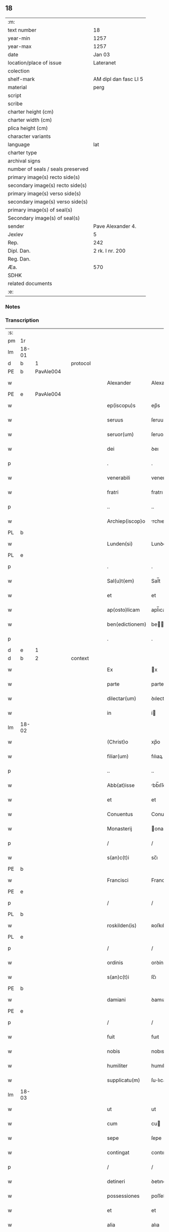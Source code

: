 ** 18

| :m:                               |                       |
| text number                       | 18                    |
| year-min                          | 1257                  |
| year-max                          | 1257                  |
| date                              | Jan 03                |
| location/place of issue           | Lateranet             |
| colection                         |                       |
| shelf-mark                        | AM dipl dan fasc LI 5 |
| material                          | perg                  |
| script                            |                       |
| scribe                            |                       |
| charter height (cm)               |                       |
| charter width (cm)                |                       |
| plica height (cm)                 |                       |
| character variants                |                       |
| language                          | lat                   |
| charter type                      |                       |
| archival signs                    |                       |
| number of seals / seals preserved |                       |
| primary image(s) recto side(s)    |                       |
| secondary image(s) recto side(s)  |                       |
| primary image(s) verso side(s)    |                       |
| secondary image(s) verso side(s)  |                       |
| primary image(s) of seal(s)       |                       |
| Secondary image(s) of seal(s)     |                       |
| sender                            | Pave Alexander 4.     |
| Jexlev                            | 5                     |
| Rep.                              | 242                   |
| Dipl. Dan.                        | 2 rk. I nr. 200       |
| Reg. Dan.                         |                       |
| Æa.                               | 570                   |
| SDHK                              |                       |
| related documents                 |                       |
| :e:                               |                       |

*** Notes


*** Transcription
| :s: |       |   |   |   |   |                  |                |   |   |   |   |     |   |   |   |             |          |          |  |    |    |    |    |
| pm  | 1r    |   |   |   |   |                  |                |   |   |   |   |     |   |   |   |             |          |          |  |    |    |    |    |
| lm  | 18-01 |   |   |   |   |                  |                |   |   |   |   |     |   |   |   |             |          |          |  |    |    |    |    |
| d  | b     | 1  |   | protocol  |   |                  |                |   |   |   |   |     |   |   |   |             |          |          |  |    |    |    |    |
| PE  | b     | PavAle004  |   |   |   |                  |                |   |   |   |   |     |   |   |   |             |          |          |  |    |    |    |    |
| w   |       |   |   |   |   | Alexander        | Alexanꝺer      |   |   |   |   | lat |   |   |   |       18-01 | 1:protocol |          |  |22|    |    |    |
| PE  | e     | PavAle004  |   |   |   |                  |                |   |   |   |   |     |   |   |   |             |          |          |  |    |    |    |    |
| w   |       |   |   |   |   | ep(iscopu)s      | ep̅s            |   |   |   |   | lat |   |   |   |       18-01 | 1:protocol |          |  |    |    |    |    |
| w   |       |   |   |   |   | seruus           | ſeruus         |   |   |   |   | lat |   |   |   |       18-01 | 1:protocol |          |  |    |    |    |    |
| w   |       |   |   |   |   | seruor(um)       | ſeruoꝝ         |   |   |   |   | lat |   |   |   |       18-01 | 1:protocol |          |  |    |    |    |    |
| w   |       |   |   |   |   | dei              | ꝺeı            |   |   |   |   | lat |   |   |   |       18-01 | 1:protocol |          |  |    |    |    |    |
| p   |       |   |   |   |   | .                | .              |   |   |   |   | lat |   |   |   |       18-01 | 1:protocol |          |  |    |    |    |    |
| w   |       |   |   |   |   | venerabili       | venerabılı     |   |   |   |   | lat |   |   |   |       18-01 | 1:protocol |          |  |    |    |    |    |
| w   |       |   |   |   |   | fratri           | fratrı         |   |   |   |   | lat |   |   |   |       18-01 | 1:protocol |          |  |    |    |    |    |
| p   |       |   |   |   |   | ..               | ..             |   |   |   |   | lat |   |   |   |       18-01 | 1:protocol |          |  |    |    |    |    |
| w   |       |   |   |   |   | Archiep(iscop)o  | rchıep̅o       |   |   |   |   | lat |   |   |   |       18-01 | 1:protocol |          |  |    |    |    |    |
| PL  | b     |   |   |   |   |                  |                |   |   |   |   |     |   |   |   |             |          |          |  |    |    |    |    |
| w   |       |   |   |   |   | Lunden(si)       | Lunꝺe̅         |   |   |   |   | lat |   |   |   |       18-01 | 1:protocol |          |  |    |    |18|    |
| PL  | e     |   |   |   |   |                  |                |   |   |   |   |     |   |   |   |             |          |          |  |    |    |    |    |
| p   |       |   |   |   |   | .                | .              |   |   |   |   | lat |   |   |   |       18-01 | 1:protocol |          |  |    |    |    |    |
| w   |       |   |   |   |   | Sal(u)t(em)      | Sal̅t           |   |   |   |   | lat |   |   |   |       18-01 | 1:protocol |          |  |    |    |    |    |
| w   |       |   |   |   |   | et               | et             |   |   |   |   | lat |   |   |   |       18-01 | 1:protocol |          |  |    |    |    |    |
| w   |       |   |   |   |   | ap(osto)licam    | apl̅ıca        |   |   |   |   | lat |   |   |   |       18-01 | 1:protocol |          |  |    |    |    |    |
| w   |       |   |   |   |   | ben(edictionem)  | be̅            |   |   |   |   | lat |   |   |   |       18-01 | 1:protocol |          |  |    |    |    |    |
| p   |       |   |   |   |   | .                | .              |   |   |   |   | lat |   |   |   |       18-01 | 1:protocol |          |  |    |    |    |    |
| d  | e     | 1  |   |   |   |                  |                |   |   |   |   |     |   |   |   |             |          |          |  |    |    |    |    |
| d  | b     | 2  |   | context  |   |                  |                |   |   |   |   |     |   |   |   |             |          |          |  |    |    |    |    |
| w   |       |   |   |   |   | Ex               | x             |   |   |   |   | lat |   |   |   |       18-01 | 2:context |          |  |    |    |    |    |
| w   |       |   |   |   |   | parte            | parte          |   |   |   |   | lat |   |   |   |       18-01 | 2:context |          |  |    |    |    |    |
| w   |       |   |   |   |   | dilectar(um)     | ꝺılectaꝝ       |   |   |   |   | lat |   |   |   |       18-01 | 2:context |          |  |    |    |    |    |
| w   |       |   |   |   |   | in               | í             |   |   |   |   | lat |   |   |   |       18-01 | 2:context |          |  |    |    |    |    |
| lm  | 18-02 |   |   |   |   |                  |                |   |   |   |   |     |   |   |   |             |          |          |  |    |    |    |    |
| w   |       |   |   |   |   | (Christ)o        | xp̅o            |   |   |   |   | lat |   |   |   |       18-02 | 2:context |          |  |    |    |    |    |
| w   |       |   |   |   |   | filiar(um)       | fılıaꝝ         |   |   |   |   | lat |   |   |   |       18-02 | 2:context |          |  |    |    |    |    |
| p   |       |   |   |   |   | ..               | ..             |   |   |   |   | lat |   |   |   |       18-02 | 2:context |          |  |    |    |    |    |
| w   |       |   |   |   |   | Abb(at)isse      | bb̅ıſſe        |   |   |   |   | lat |   |   |   |       18-02 | 2:context |          |  |    |    |    |    |
| w   |       |   |   |   |   | et               | et             |   |   |   |   | lat |   |   |   |       18-02 | 2:context |          |  |    |    |    |    |
| w   |       |   |   |   |   | Conuentus        | Conuentus      |   |   |   |   | lat |   |   |   |       18-02 | 2:context |          |  |    |    |    |    |
| w   |       |   |   |   |   | Monasterij       | onaﬅerí      |   |   |   |   | lat |   |   |   |       18-02 | 2:context |          |  |    |    |    |    |
| p   |       |   |   |   |   | /                | /              |   |   |   |   | lat |   |   |   |       18-02 | 2:context |          |  |    |    |    |    |
| w   |       |   |   |   |   | s(an)c(t)i       | sc̅ı            |   |   |   |   | lat |   |   |   |       18-02 | 2:context |          |  |    |    |    |    |
| PE | b |  |   |   |   |                     |                  |   |   |   |                                 |     |   |   |   |               |          |          |  |    |    |    |    |
| w   |       |   |   |   |   | Francisci        | Francıſcı      |   |   |   |   | lat |   |   |   |       18-02 | 2:context |          |  |23|    |    |    |
| PE | e |  |   |   |   |                     |                  |   |   |   |                                 |     |   |   |   |               |          |          |  |    |    |    |    |
| p   |       |   |   |   |   | /                | /              |   |   |   |   | lat |   |   |   |       18-02 | 2:context |          |  |    |    |    |    |
| PL  | b     |   |   |   |   |                  |                |   |   |   |   |     |   |   |   |             |          |          |  |    |    |    |    |
| w   |       |   |   |   |   | roskilden(is)    | ʀoſkılꝺe̅      |   |   |   |   | lat |   |   |   |       18-02 | 2:context |          |  |    |    |19|    |
| PL  | e     |   |   |   |   |                  |                |   |   |   |   |     |   |   |   |             |          |          |  |    |    |    |    |
| p   |       |   |   |   |   | /                | /              |   |   |   |   | lat |   |   |   |       18-02 | 2:context |          |  |    |    |    |    |
| w   |       |   |   |   |   | ordinis          | orꝺínís        |   |   |   |   | lat |   |   |   |       18-02 | 2:context |          |  |    |    |    |    |
| w   |       |   |   |   |   | s(an)c(t)i       | ſc̅ı            |   |   |   |   | lat |   |   |   |       18-02 | 2:context |          |  |    |    |    |    |
| PE | b |  |   |   |   |                     |                  |   |   |   |                                 |     |   |   |   |               |          |          |  |    |    |    |    |
| w   |       |   |   |   |   | damiani          | ꝺamıanı        |   |   |   |   | lat |   |   |   |       18-02 | 2:context |          |  |24|    |    |    |
| PE | e |  |   |   |   |                     |                  |   |   |   |                                 |     |   |   |   |               |          |          |  |    |    |    |    |
| p   |       |   |   |   |   | /                | /              |   |   |   |   | lat |   |   |   |       18-02 | 2:context |          |  |    |    |    |    |
| w   |       |   |   |   |   | fuit             | fuıt           |   |   |   |   | lat |   |   |   |       18-02 | 2:context |          |  |    |    |    |    |
| w   |       |   |   |   |   | nobis            | nobıs          |   |   |   |   | lat |   |   |   |       18-02 | 2:context |          |  |    |    |    |    |
| w   |       |   |   |   |   | humiliter        | humılıter      |   |   |   |   | lat |   |   |   |       18-02 | 2:context |          |  |    |    |    |    |
| w   |       |   |   |   |   | supplicatu(m)    | ſulıcatu̅      |   |   |   |   | lat |   |   |   |       18-02 | 2:context |          |  |    |    |    |    |
| lm  | 18-03 |   |   |   |   |                  |                |   |   |   |   |     |   |   |   |             |          |          |  |    |    |    |    |
| w   |       |   |   |   |   | ut               | ut             |   |   |   |   | lat |   |   |   |       18-03 | 2:context |          |  |    |    |    |    |
| w   |       |   |   |   |   | cum              | cu            |   |   |   |   | lat |   |   |   |       18-03 | 2:context |          |  |    |    |    |    |
| w   |       |   |   |   |   | sepe             | ſepe           |   |   |   |   | lat |   |   |   |       18-03 | 2:context |          |  |    |    |    |    |
| w   |       |   |   |   |   | contingat        | contıngat      |   |   |   |   | lat |   |   |   |       18-03 | 2:context |          |  |    |    |    |    |
| p   |       |   |   |   |   | /                | /              |   |   |   |   | lat |   |   |   |       18-03 | 2:context |          |  |    |    |    |    |
| w   |       |   |   |   |   | detineri         | ꝺetınerı       |   |   |   |   | lat |   |   |   |       18-03 | 2:context |          |  |    |    |    |    |
| w   |       |   |   |   |   | possessiones     | poſſeſſıones   |   |   |   |   | lat |   |   |   |       18-03 | 2:context |          |  |    |    |    |    |
| w   |       |   |   |   |   | et               | et             |   |   |   |   | lat |   |   |   |       18-03 | 2:context |          |  |    |    |    |    |
| w   |       |   |   |   |   | alia             | alıa           |   |   |   |   | lat |   |   |   |       18-03 | 2:context |          |  |    |    |    |    |
| w   |       |   |   |   |   | bona             | bona           |   |   |   |   | lat |   |   |   |       18-03 | 2:context |          |  |    |    |    |    |
| p   |       |   |   |   |   | /                | /              |   |   |   |   | lat |   |   |   |       18-03 | 2:context |          |  |    |    |    |    |
| w   |       |   |   |   |   | que              | que            |   |   |   |   | lat |   |   |   |       18-03 | 2:context |          |  |    |    |    |    |
| w   |       |   |   |   |   | deuolui          | ꝺeuoluı        |   |   |   |   | lat |   |   |   |       18-03 | 2:context |          |  |    |    |    |    |
| w   |       |   |   |   |   | debent           | ꝺebent         |   |   |   |   | lat |   |   |   |       18-03 | 2:context |          |  |    |    |    |    |
| p   |       |   |   |   |   | /                | /              |   |   |   |   | lat |   |   |   |       18-03 | 2:context |          |  |    |    |    |    |
| w   |       |   |   |   |   | ex               | ex             |   |   |   |   | lat |   |   |   |       18-03 | 2:context |          |  |    |    |    |    |
| w   |       |   |   |   |   | personis         | perſonıs       |   |   |   |   | lat |   |   |   |       18-03 | 2:context |          |  |    |    |    |    |
| w   |       |   |   |   |   | soror(um)        | ſoroꝝ          |   |   |   |   | lat |   |   |   |       18-03 | 2:context |          |  |    |    |    |    |
| w   |       |   |   |   |   | eiusdem          | eıuſꝺe        |   |   |   |   | lat |   |   |   |       18-03 | 2:context |          |  |    |    |    |    |
| w   |       |   |   |   |   | loci             | locı           |   |   |   |   | lat |   |   |   |       18-03 | 2:context |          |  |    |    |    |    |
| p   |       |   |   |   |   | /                | /              |   |   |   |   | lat |   |   |   |       18-03 | 2:context |          |  |    |    |    |    |
| w   |       |   |   |   |   | ratione          | ratıone        |   |   |   |   | lat |   |   |   |       18-03 | 2:context |          |  |    |    |    |    |
| w   |       |   |   |   |   | successionis     | ſucceſſıonıs   |   |   |   |   | lat |   |   |   |       18-03 | 2:context |          |  |    |    |    |    |
| lm  | 18-04 |   |   |   |   |                  |                |   |   |   |   |     |   |   |   |             |          |          |  |    |    |    |    |
| w   |       |   |   |   |   | uel              | uel            |   |   |   |   | lat |   |   |   |       18-04 | 2:context |          |  |    |    |    |    |
| w   |       |   |   |   |   | dotis            | ꝺotıs          |   |   |   |   | lat |   |   |   |       18-04 | 2:context |          |  |    |    |    |    |
| p   |       |   |   |   |   | /                | /              |   |   |   |   | lat |   |   |   |       18-04 | 2:context |          |  |    |    |    |    |
| w   |       |   |   |   |   | siue             | ſıue           |   |   |   |   | lat |   |   |   |       18-04 | 2:context |          |  |    |    |    |    |
| w   |       |   |   |   |   | legati           | legatı         |   |   |   |   | lat |   |   |   |       18-04 | 2:context |          |  |    |    |    |    |
| w   |       |   |   |   |   | aut              | aut            |   |   |   |   | lat |   |   |   |       18-04 | 2:context |          |  |    |    |    |    |
| w   |       |   |   |   |   | elemosine        | elemoſıne      |   |   |   |   | lat |   |   |   |       18-04 | 2:context |          |  |    |    |    |    |
| p   |       |   |   |   |   | /                | /              |   |   |   |   | lat |   |   |   |       18-04 | 2:context |          |  |    |    |    |    |
| w   |       |   |   |   |   | seu              | ſeu            |   |   |   |   | lat |   |   |   |       18-04 | 2:context |          |  |    |    |    |    |
| w   |       |   |   |   |   | ex               | ex             |   |   |   |   | lat |   |   |   |       18-04 | 2:context |          |  |    |    |    |    |
| w   |       |   |   |   |   | alijs            | alıjs          |   |   |   |   | lat |   |   |   |       18-04 | 2:context |          |  |    |    |    |    |
| w   |       |   |   |   |   | causis           | cauſıs         |   |   |   |   | lat |   |   |   |       18-04 | 2:context |          |  |    |    |    |    |
| p   |       |   |   |   |   | /                | /              |   |   |   |   | lat |   |   |   |       18-04 | 2:context |          |  |    |    |    |    |
| w   |       |   |   |   |   | ad               | aꝺ             |   |   |   |   | lat |   |   |   |       18-04 | 2:context |          |  |    |    |    |    |
| w   |       |   |   |   |   | monasterium      | onaﬅerıu     |   |   |   |   | lat |   |   |   |       18-04 | 2:context |          |  |    |    |    |    |
| w   |       |   |   |   |   | memoratum        | memoratu      |   |   |   |   | lat |   |   |   |       18-04 | 2:context |          |  |    |    |    |    |
| p   |       |   |   |   |   | /                | /              |   |   |   |   | lat |   |   |   |       18-04 | 2:context |          |  |    |    |    |    |
| w   |       |   |   |   |   | ac               | ac             |   |   |   |   | lat |   |   |   |       18-04 | 2:context |          |  |    |    |    |    |
| w   |       |   |   |   |   | graue            | graue          |   |   |   |   | lat |   |   |   |       18-04 | 2:context |          |  |    |    |    |    |
| w   |       |   |   |   |   | sit              | ſıt            |   |   |   |   | lat |   |   |   |       18-04 | 2:context |          |  |    |    |    |    |
| w   |       |   |   |   |   | eis              | eıs            |   |   |   |   | lat |   |   |   |       18-04 | 2:context |          |  |    |    |    |    |
| w   |       |   |   |   |   | ad               | aꝺ             |   |   |   |   | lat |   |   |   |       18-04 | 2:context |          |  |    |    |    |    |
| w   |       |   |   |   |   | nos              | nos            |   |   |   |   | lat |   |   |   |       18-04 | 2:context |          |  |    |    |    |    |
| p   |       |   |   |   |   | /                | /              |   |   |   |   | lat |   |   |   |       18-04 | 2:context |          |  |    |    |    |    |
| w   |       |   |   |   |   | pro              | pro            |   |   |   |   | lat |   |   |   |       18-04 | 2:context |          |  |    |    |    |    |
| w   |       |   |   |   |   | singulis         | ſıngulıs       |   |   |   |   | lat |   |   |   |       18-04 | 2:context |          |  |    |    |    |    |
| w   |       |   |   |   |   | ha¦bere          | ha¦bere        |   |   |   |   | lat |   |   |   | 18-04—18-05 | 2:context |          |  |    |    |    |    |
| w   |       |   |   |   |   | recursum         | recurſu       |   |   |   |   | lat |   |   |   |       18-05 | 2:context |          |  |    |    |    |    |
| p   |       |   |   |   |   | /                | /              |   |   |   |   | lat |   |   |   |       18-05 | 2:context |          |  |    |    |    |    |
| w   |       |   |   |   |   | et               | et             |   |   |   |   | lat |   |   |   |       18-05 | 2:context |          |  |    |    |    |    |
| w   |       |   |   |   |   | coram            | cora          |   |   |   |   | lat |   |   |   |       18-05 | 2:context |          |  |    |    |    |    |
| w   |       |   |   |   |   | diuersis         | ꝺıuerſıs       |   |   |   |   | lat |   |   |   |       18-05 | 2:context |          |  |    |    |    |    |
| w   |       |   |   |   |   | iudicib(us)      | ıuꝺıcıbꝫ       |   |   |   |   | lat |   |   |   |       18-05 | 2:context |          |  |    |    |    |    |
| w   |       |   |   |   |   | experiri         | experırı       |   |   |   |   | lat |   |   |   |       18-05 | 2:context |          |  |    |    |    |    |
| p   |       |   |   |   |   | /                | /              |   |   |   |   | lat |   |   |   |       18-05 | 2:context |          |  |    |    |    |    |
| w   |       |   |   |   |   | ip(s)is          | ıp̅ıs           |   |   |   |   | lat |   |   |   |       18-05 | 2:context |          |  |    |    |    |    |
| w   |       |   |   |   |   | super            | ſuper          |   |   |   |   | lat |   |   |   |       18-05 | 2:context |          |  |    |    |    |    |
| w   |       |   |   |   |   | hoc              | hoc            |   |   |   |   | lat |   |   |   |       18-05 | 2:context |          |  |    |    |    |    |
| w   |       |   |   |   |   | dignaremur       | ꝺıgnaremur     |   |   |   |   | lat |   |   |   |       18-05 | 2:context |          |  |    |    |    |    |
| w   |       |   |   |   |   | misericorditer   | mıſerıcorꝺıter |   |   |   |   | lat |   |   |   |       18-05 | 2:context |          |  |    |    |    |    |
| w   |       |   |   |   |   | prouidere        | prouıꝺere      |   |   |   |   | lat |   |   |   |       18-05 | 2:context |          |  |    |    |    |    |
| p   |       |   |   |   |   | /                | /              |   |   |   |   | lat |   |   |   |       18-05 | 2:context |          |  |    |    |    |    |
| w   |       |   |   |   |   | Quocirca         | Quocırca       |   |   |   |   | lat |   |   |   |       18-05 | 2:context |          |  |    |    |    |    |
| w   |       |   |   |   |   | fra¦ternitati    | fra¦ternıtatı  |   |   |   |   | lat |   |   |   | 18-05—18-06 | 2:context |          |  |    |    |    |    |
| w   |       |   |   |   |   | tue              | tue            |   |   |   |   | lat |   |   |   |       18-06 | 2:context |          |  |    |    |    |    |
| p   |       |   |   |   |   | /                | /              |   |   |   |   | lat |   |   |   |       18-06 | 2:context |          |  |    |    |    |    |
| w   |       |   |   |   |   | per              | per            |   |   |   |   | lat |   |   |   |       18-06 | 2:context |          |  |    |    |    |    |
| w   |       |   |   |   |   | ap(osto)lica     | apl̅ıca         |   |   |   |   | lat |   |   |   |       18-06 | 2:context |          |  |    |    |    |    |
| w   |       |   |   |   |   | scripta          | ſcrıpta        |   |   |   |   | lat |   |   |   |       18-06 | 2:context |          |  |    |    |    |    |
| w   |       |   |   |   |   | mandamus         | manꝺamus       |   |   |   |   | lat |   |   |   |       18-06 | 2:context |          |  |    |    |    |    |
| p   |       |   |   |   |   | /                | /              |   |   |   |   | lat |   |   |   |       18-06 | 2:context |          |  |    |    |    |    |
| w   |       |   |   |   |   | quatinus         | quatınus       |   |   |   |   | lat |   |   |   |       18-06 | 2:context |          |  |    |    |    |    |
| w   |       |   |   |   |   | quotiens         | quotıens       |   |   |   |   | lat |   |   |   |       18-06 | 2:context |          |  |    |    |    |    |
| w   |       |   |   |   |   | a                | a              |   |   |   |   | lat |   |   |   |       18-06 | 2:context |          |  |    |    |    |    |
| w   |       |   |   |   |   | dictis           | ꝺııs          |   |   |   |   | lat |   |   |   |       18-06 | 2:context |          |  |    |    |    |    |
| w   |       |   |   |   |   | Abbatissa        | bbatıſſa      |   |   |   |   | lat |   |   |   |       18-06 | 2:context |          |  |    |    |    |    |
| w   |       |   |   |   |   | et               | et             |   |   |   |   | lat |   |   |   |       18-06 | 2:context |          |  |    |    |    |    |
| w   |       |   |   |   |   | Conuentu         | Conuentu       |   |   |   |   | lat |   |   |   |       18-06 | 2:context |          |  |    |    |    |    |
| p   |       |   |   |   |   | /                | /              |   |   |   |   | lat |   |   |   |       18-06 | 2:context |          |  |    |    |    |    |
| w   |       |   |   |   |   | fueris           | fuerıs         |   |   |   |   | lat |   |   |   |       18-06 | 2:context |          |  |    |    |    |    |
| w   |       |   |   |   |   | requisitus       | requıſıtus     |   |   |   |   | lat |   |   |   |       18-06 | 2:context |          |  |    |    |    |    |
| p   |       |   |   |   |   | /                | /              |   |   |   |   | lat |   |   |   |       18-06 | 2:context |          |  |    |    |    |    |
| w   |       |   |   |   |   | ueritate         | uerıtate       |   |   |   |   | lat |   |   |   |       18-06 | 2:context |          |  |    |    |    |    |
| lm  | 18-07 |   |   |   |   |                  |                |   |   |   |   |     |   |   |   |             |          |          |  |    |    |    |    |
| w   |       |   |   |   |   | cognita          | cognıta        |   |   |   |   | lat |   |   |   |       18-07 | 2:context |          |  |    |    |    |    |
| p   |       |   |   |   |   | /                | /              |   |   |   |   | lat |   |   |   |       18-07 | 2:context |          |  |    |    |    |    |
| w   |       |   |   |   |   | eis              | eıs            |   |   |   |   | lat |   |   |   |       18-07 | 2:context |          |  |    |    |    |    |
| w   |       |   |   |   |   | restitui         | reﬅıtuí        |   |   |   |   | lat |   |   |   |       18-07 | 2:context |          |  |    |    |    |    |
| w   |       |   |   |   |   | facias           | facıas         |   |   |   |   | lat |   |   |   |       18-07 | 2:context |          |  |    |    |    |    |
| p   |       |   |   |   |   | /                | /              |   |   |   |   | lat |   |   |   |       18-07 | 2:context |          |  |    |    |    |    |
| w   |       |   |   |   |   | bona             | bona           |   |   |   |   | lat |   |   |   |       18-07 | 2:context |          |  |    |    |    |    |
| w   |       |   |   |   |   | ip(s)a           | ıp̅a            |   |   |   |   | lat |   |   |   |       18-07 | 2:context |          |  |    |    |    |    |
| p   |       |   |   |   |   | /                | /              |   |   |   |   | lat |   |   |   |       18-07 | 2:context |          |  |    |    |    |    |
| w   |       |   |   |   |   | a                | a              |   |   |   |   | lat |   |   |   |       18-07 | 2:context |          |  |    |    |    |    |
| w   |       |   |   |   |   | detentorib(us)   | ꝺetentorıbꝫ    |   |   |   |   | lat |   |   |   |       18-07 | 2:context |          |  |    |    |    |    |
| w   |       |   |   |   |   | eor(un)dem       | eoꝝꝺe         |   |   |   |   | lat |   |   |   |       18-07 | 2:context |          |  |    |    |    |    |
| p   |       |   |   |   |   | .                | .              |   |   |   |   | lat |   |   |   |       18-07 | 2:context |          |  |    |    |    |    |
| w   |       |   |   |   |   | contradictores   | ᴄontraꝺıores  |   |   |   |   | lat |   |   |   |       18-07 | 2:context |          |  |    |    |    |    |
| w   |       |   |   |   |   | per              | per            |   |   |   |   | lat |   |   |   |       18-07 | 2:context |          |  |    |    |    |    |
| w   |       |   |   |   |   | censuram         | cenſura       |   |   |   |   | lat |   |   |   |       18-07 | 2:context |          |  |    |    |    |    |
| w   |       |   |   |   |   | eccl(es)iasticam | eccl̅ıaﬅıca    |   |   |   |   | lat |   |   |   |       18-07 | 2:context |          |  |    |    |    |    |
| p   |       |   |   |   |   | /                | /              |   |   |   |   | lat |   |   |   |       18-07 | 2:context |          |  |    |    |    |    |
| w   |       |   |   |   |   | app(e)ll(ati)one | al̅lone        |   |   |   |   | lat |   |   |   |       18-07 | 2:context |          |  |    |    |    |    |
| w   |       |   |   |   |   | post¦posita      | poﬅ¦poſıta     |   |   |   |   | lat |   |   |   | 18-07—18-08 | 2:context |          |  |    |    |    |    |
| p   |       |   |   |   |   | /                | /              |   |   |   |   | lat |   |   |   |       18-08 | 2:context |          |  |    |    |    |    |
| w   |       |   |   |   |   | compescendo      | compeſcenꝺo    |   |   |   |   | lat |   |   |   |       18-08 | 2:context |          |  |    |    |    |    |
| p   |       |   |   |   |   | .                | .              |   |   |   |   | lat |   |   |   |       18-08 | 2:context |          |  |    |    |    |    |
| d  | e     | 2  |   |   |   |                  |                |   |   |   |   |     |   |   |   |             |          |          |  |    |    |    |    |
| d  | b     | 3  |   | eschatocol  |   |                  |                |   |   |   |   |     |   |   |   |             |          |          |  |    |    |    |    |
| w   |       |   |   |   |   | Dat(m)           | Dat̅            |   |   |   |   | lat |   |   |   |       18-08 | 3:eschatocol |          |  |    |    |    |    |
| PL  | b     |   |   |   |   |                  |                |   |   |   |   |     |   |   |   |             |          |          |  |    |    |    |    |
| w   |       |   |   |   |   | Lateran(i)       | Latera̅        |   |   |   |   | lat |   |   |   |       18-08 | 3:eschatocol |          |  |    |    |20|    |
| PL  | e     |   |   |   |   |                  |                |   |   |   |   |     |   |   |   |             |          |          |  |    |    |    |    |
| n   |       |   |   |   |   | iij              | ííj            |   |   |   |   | lat |   |   |   |       18-08 | 3:eschatocol |          |  |    |    |    |    |
| w   |       |   |   |   |   | non(as)          | no̅            |   |   |   |   |     |   |   |   |       18-08 | 3:eschatocol |          |  |    |    |    |    |
| w   |       |   |   |   |   | Janua(rii)       | Januaꝶ         |   |   |   |   | lat |   |   |   |       18-08 | 3:eschatocol |          |  |    |    |    |    |
| p   |       |   |   |   |   | .                | .              |   |   |   |   | lat |   |   |   |       18-08 | 3:eschatocol |          |  |    |    |    |    |
| lm  | 18-09 |   |   |   |   |                  |                |   |   |   |   |     |   |   |   |             |          |          |  |    |    |    |    |
| w   |       |   |   |   |   | pontificat(us)   | pontıfıcatꝰ    |   |   |   |   | lat |   |   |   |       18-09 | 3:eschatocol |          |  |    |    |    |    |
| w   |       |   |   |   |   | n(ost)rj         | nr̅ȷ            |   |   |   |   | lat |   |   |   |       18-09 | 3:eschatocol |          |  |    |    |    |    |
| w   |       |   |   |   |   | Anno             | nno           |   |   |   |   | lat |   |   |   |       18-09 | 3:eschatocol |          |  |    |    |    |    |
| w   |       |   |   |   |   | Tertio           | Tertıo         |   |   |   |   | lat |   |   |   |       18-09 | 3:eschatocol |          |  |    |    |    |    |
| d  | e     | 3  |   |   |   |                  |                |   |   |   |   |     |   |   |   |             |          |          |  |    |    |    |    |
| :e: |       |   |   |   |   |                  |                |   |   |   |   |     |   |   |   |             |          |          |  |    |    |    |    |